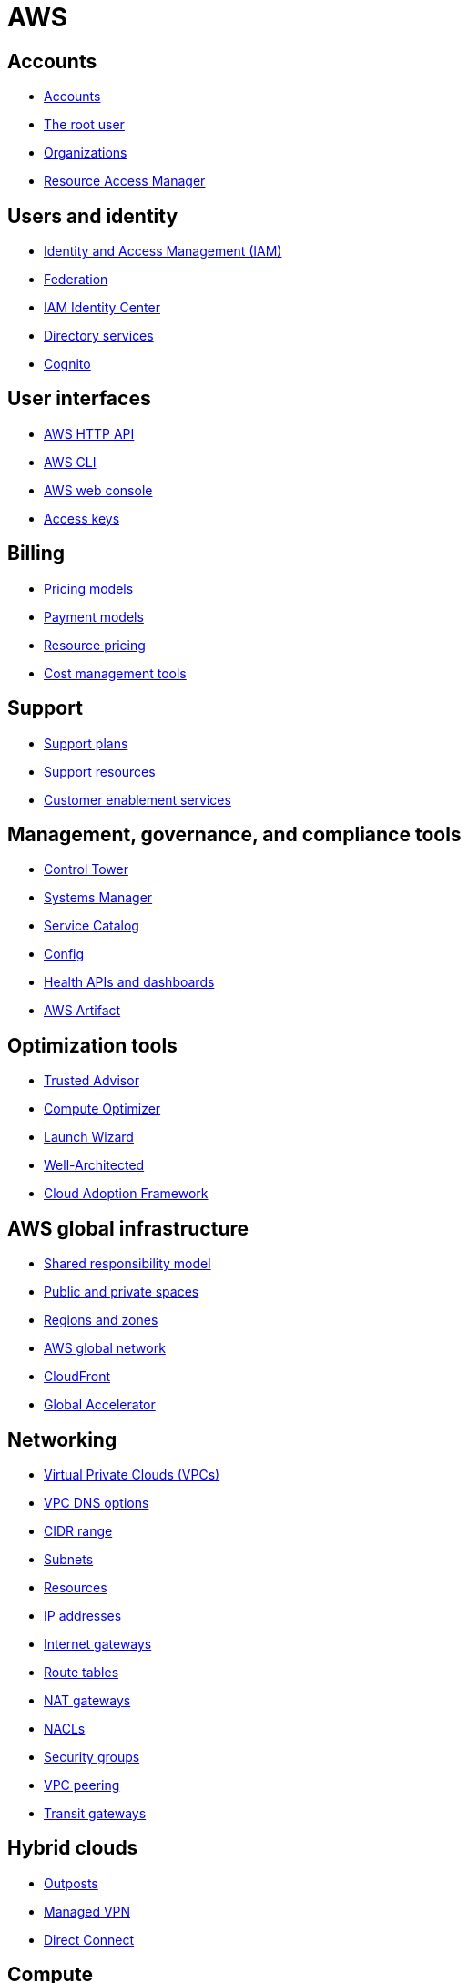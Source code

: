 = AWS

== Accounts

* link:./accounts/accounts.adoc[Accounts]
* link:./accounts/root-user.adoc[The root user]
* link:./accounts/organizations.adoc[Organizations]
* link:./accounts/resource-access-manager.adoc[Resource Access Manager]

== Users and identity

* link:./identity/iam.adoc[Identity and Access Management (IAM)]
* link:./identity/federation.adoc[Federation]
* link:./identity/identity-center.adoc[IAM Identity Center]
* link:./identity/directory-services.adoc[Directory services]
* link:./identity/cognito.adoc[Cognito]

== User interfaces

* link:./ui/http-api.adoc[AWS HTTP API]
* link:./ui/cli.adoc[AWS CLI]
* link:./ui/web-console.adoc[AWS web console]
* link:./ui/access-keys.adoc[Access keys]

== Billing

* link:./billing/pricing-models.adoc[Pricing models]
* link:./billing/payment-models.adoc[Payment models]
* link:./billing/resource-pricing.adoc[Resource pricing]
* link:./billing/cost-management-tools.adoc[Cost management tools]

== Support

* link:./support/support-plans.adoc[Support plans]
* link:./support/support-resources.adoc[Support resources]
* link:./support/customer-enablement.adoc[Customer enablement services]

== Management, governance, and compliance tools

* link:./management/control-tower.adoc[Control Tower]
* link:./management/systems-manager.adoc[Systems Manager]
* link:./management/service-catalog.adoc[Service Catalog]
* link:./management/config.adoc[Config]
* link:./management/health.adoc[Health APIs and dashboards]
* link:./management/artifact.adoc[AWS Artifact]

== Optimization tools

* link:./optimization/trusted-advisor.adoc[Trusted Advisor]
* link:./optimization/compute-optimizer.adoc[Compute Optimizer]
* link:./optimization/launch-wizard.adoc[Launch Wizard]
* link:./optimization/well-architected.adoc[Well-Architected]
* link:./optimization/adoption-framework.adoc[Cloud Adoption Framework]

== AWS global infrastructure

* link:./infrastructure/responsibility.adoc[Shared responsibility model]
* link:./infrastructure/public-private-spaces.adoc[Public and private spaces]
* link:./infrastructure/regions-zones.adoc[Regions and zones]
* link:./infrastructure/network.adoc[AWS global network]
* link:./infrastructure/cloudfront.adoc[CloudFront]
* link:./infrastructure/global-accelerator.adoc[Global Accelerator]

== Networking

* link:./networking/vpc.adoc[Virtual Private Clouds (VPCs)]
* link:./networking/vpc-dns-options.adoc[VPC DNS options]
* link:./networking/cidr-range.adoc[CIDR range]
* link:./networking/subnets.adoc[Subnets]
* link:./networking/resources.adoc[Resources]
* link:./networking/ip-addresses.adoc[IP addresses]
* link:./networking/internet-gateways.adoc[Internet gateways]
* link:./networking/route-tables.adoc[Route tables]
* link:./networking/nat-gateways.adoc[NAT gateways]
* link:./networking/nacls.adoc[NACLs]
* link:./networking/security-groups.adoc[Security groups]
* link:./networking/vpc-peering.adoc[VPC peering]
* link:./networking/transit-gateways.adoc[Transit gateways]

== Hybrid clouds

* link:./hybrid/outposts.adoc[Outposts]
* link:./hybrid/managed-vpn.adoc[Managed VPN]
* link:./hybrid/direct-connect.adoc[Direct Connect]

== Compute

* link:./compute/ec2.adoc[EC2]
* link:./compute/lightsail.adoc[Lightsail]
* link:./compute/ecs.adoc[Elastic Container Service (ECS)]
* link:./compute/batch.adoc[Batch]

== Storage

* link:./storage/categories.adoc[Storage categories: block, file, object]
* link:./storage/ebs.adoc[Elastic Block Store (EBS)]
* link:./storage/efs.adoc[Elastic File System (EFS)]
* link:./storage/s3.adoc[Simple File Storage (S3)]
* link:./storage/fsx.adoc[FSx]
* link:./storage/storage-gateway.adoc[Storage Gateway]
* link:./storage/drs.adoc[Elastic Disaster Recovery service (DRS)]

== Databases

* link:./databases/rds.adoc[RDS]
* link:./databases/aurora.adoc[Aurora]
* link:./databases/dynamodb.adoc[DynamoDB]
* link:./databases/documentdb.adoc[DocumentDB]
* link:./databases/redshift.adoc[Redshift]
* link:./databases/emr.adoc[Elastic MapReduce (EMR)]
* link:./databases/elasticache.adoc[ElastiCache]
* link:./databases/memorydb.adoc[MemoryDB for Redis]
* link:./databases/athena.adoc[Athena]
* link:./databases/glue.adoc[Glue]
* link:./databases/kinesis.adoc[Kinesis]
* link:./databases/opensearch.adoc[OpenSearch]
* link:./databases/data-exchange.adoc[Data Exchange]
* link:./databases/msk.adoc[Managed Streaming for Kafka (MSK)]
* link:./databases/data-pipeline.adoc[Data Pipeline]
* link:./databases/quicksight.adoc[QuickSight]
* link:./databases/neptune.adoc[Neptune]
* link:./databases/qldb.adoc[QLDB]
* link:./databases/managed-blockchain.adoc[Managed Blockchain]
* link:./databases/custom.adoc[Custom databases]

== DNS, auto-scaling, and load-balancing

* link:./routing/route53.adoc[Route53]
* link:./routing/auto-scaling.adoc[Auto-scaling]
* link:./routing/load-balancers.adoc[Load balancers]
* link:./routing/health-checks.adoc[Health checks]

== Application services

* link:./services/serverless.adoc[Serverless services]
* link:./services/lambda.adoc[Lambda]
* link:./services/sqs.adoc[Simple Queue Service (SQS)]
* link:./services/sns.adoc[Simple Notification Service (SNS)]
* link:./services/event-bridge.adoc[EventBridge]
* link:./services/mq.adoc[MQ]
* link:./services/step-functions.adoc[Step Functions]
* link:./services/swf.adoc[Simple Workflow Services (SWF)]
* link:./services/api-gateway.adoc[API Gateway]

== Security

* link:./security/secrets.adoc[Secrets]
* link:./security/encryption.adoc[Encryption]
* link:./security/detection.adoc[Detecting tools]
* link:./security/firewalls-ddos.adoc[Network firewalls and DDoS protection]
* link:./security/security-management.adoc[Security management]
* link:./security/penetration-testing.adoc[Penetration testing]

== Logging

* link:./logging/cloudwatch.adoc[CloudWatch Logs]
* link:./logging/cloudtrail.adoc[CloudTrail]
* link:./logging/vpc-flow-logs.adoc[VPC Flow Logs]
* link:./logging/access-logs.adoc[Access Logs]

== DevOps

* link:./devops/cloudformation.adoc[CloudFormation]
* link:./devops/cdk.adoc[Cloud Development Kit (CDK)]
* link:./devops/quick-starts.adoc[Quick Starts]
* link:./devops/elastic-beanstalk.adoc[Elastic Beanstalk]
* link:./devops/code.adoc[Code* family]
* link:./devops/cloud9.adoc[Cloud9]
* link:./devops/app-config.adoc[AppConfig]
* link:./devops/xray.adoc[X-Ray]

== Miscellaneous tools and services

* link:./miscellany/migration-and-transfer.adoc[Migration and transfer services]
* link:./miscellany/machine-learning.adoc[Machine learning and AI services]
* link:./miscellany/end-user-computing.adoc[End-user computing]
* link:./miscellany/iot-core.adoc[IoT Core]
* link:./miscellany/device-farm.adoc[Device Farm]
* link:./miscellany/amplify-appsync.adoc[Amplify and AppSync]
